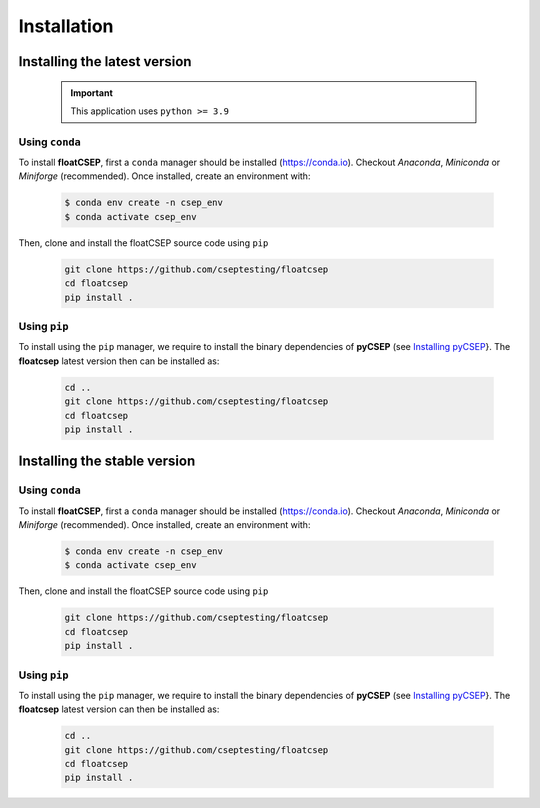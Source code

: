 Installation
============

Installing the latest version
-----------------------------

    .. important::

        This application uses ``python >= 3.9``


Using ``conda``
~~~~~~~~~~~~~~~

To install **floatCSEP**, first a ``conda`` manager should be installed (https://conda.io). Checkout `Anaconda`, `Miniconda` or `Miniforge` (recommended). Once installed, create an environment with:

    .. code-block:: sh

        $ conda env create -n csep_env
        $ conda activate csep_env

Then, clone and install the floatCSEP source code using ``pip``

    .. code-block:: console

        git clone https://github.com/cseptesting/floatcsep
        cd floatcsep
        pip install .


Using ``pip``
~~~~~~~~~~~~~

To install using the ``pip`` manager, we require to install the binary dependencies of **pyCSEP** (see `Installing pyCSEP <https://docs.cseptesting.org/getting_started/installing.html>`_}. The **floatcsep** latest version then can be installed as:

    .. code-block::

        cd ..
        git clone https://github.com/cseptesting/floatcsep
        cd floatcsep
        pip install .

Installing the stable version
-----------------------------


Using ``conda``
~~~~~~~~~~~~~~~

To install **floatCSEP**, first a ``conda`` manager should be installed (https://conda.io). Checkout `Anaconda`, `Miniconda` or `Miniforge` (recommended). Once installed, create an environment with:

    .. code-block:: sh

        $ conda env create -n csep_env
        $ conda activate csep_env

Then, clone and install the floatCSEP source code using ``pip``

    .. code-block:: console

        git clone https://github.com/cseptesting/floatcsep
        cd floatcsep
        pip install .


Using ``pip``
~~~~~~~~~~~~~

To install using the ``pip`` manager, we require to install the binary dependencies of **pyCSEP** (see `Installing pyCSEP <https://docs.cseptesting.org/getting_started/installing.html>`_}. The **floatcsep** latest version can then be installed as:

    .. code-block::

        cd ..
        git clone https://github.com/cseptesting/floatcsep
        cd floatcsep
        pip install .